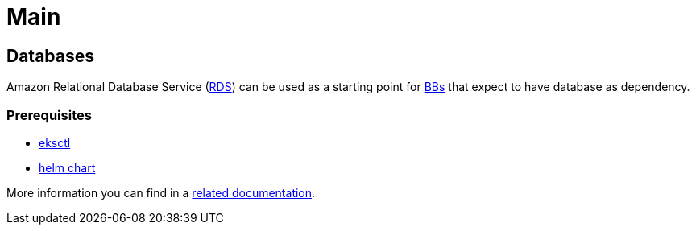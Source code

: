 = Main

== Databases

Amazon Relational Database Service  (https://aws.amazon.com/rds/[RDS]) can be used as a starting point for https://govstack.gitbook.io/specification/building-blocks/about-building-blocks[BBs] that expect to have database as dependency.

=== Prerequisites

* https://docs.aws.amazon.com/eks/latest/userguide/eksctl.html[eksctl]
* https://helm.sh/docs/topics/charts/[helm chart]

More information you can find in a https://aws-controllers-k8s.github.io/community/docs/tutorials/rds-example/#install-the-ack-service-controller-for-rds[related documentation].
